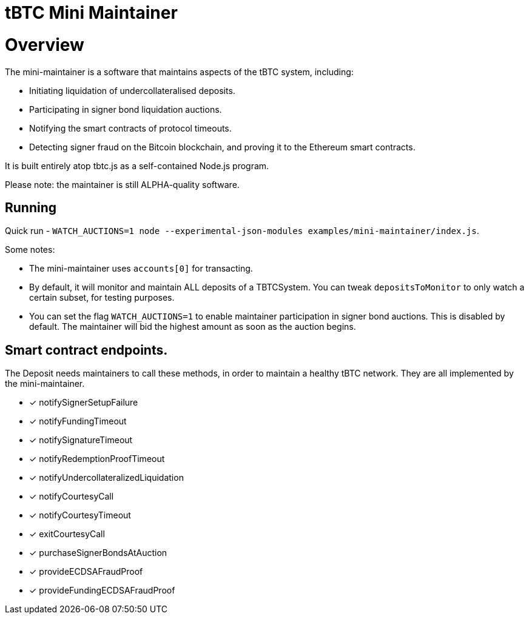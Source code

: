 tBTC Mini Maintainer
====================

= Overview

The mini-maintainer is a software that maintains aspects of 
the tBTC system, including:

* Initiating liquidation of undercollateralised deposits.
* Participating in signer bond liquidation auctions.
* Notifying the smart contracts of protocol timeouts.
* Detecting signer fraud on the Bitcoin blockchain,
  and proving it to the Ethereum smart contracts.

It is built entirely atop tbtc.js as a self-contained
Node.js program.

Please note: the maintainer is still ALPHA-quality software.

== Running

Quick run - `WATCH_AUCTIONS=1 node --experimental-json-modules examples/mini-maintainer/index.js`.

Some notes:

 * The mini-maintainer uses `accounts[0]` for transacting. 
 * By default, it will monitor and maintain ALL deposits of a TBTCSystem. You can tweak 
   `depositsToMonitor` to only watch a certain subset, for testing purposes.
 * You can set the flag `WATCH_AUCTIONS=1` to enable maintainer participation in signer
   bond auctions. This is disabled by default. The maintainer will bid the highest amount
   as soon as the auction begins.

== Smart contract endpoints.

The Deposit needs maintainers to call these methods, in
order to maintain a healthy tBTC network. They are all
implemented by the mini-maintainer.

* [x] notifySignerSetupFailure
* [x] notifyFundingTimeout
* [x] notifySignatureTimeout
* [x] notifyRedemptionProofTimeout
* [x] notifyUndercollateralizedLiquidation
* [x] notifyCourtesyCall
* [x] notifyCourtesyTimeout
* [x] exitCourtesyCall
* [x] purchaseSignerBondsAtAuction
* [x] provideECDSAFraudProof
* [x] provideFundingECDSAFraudProof
